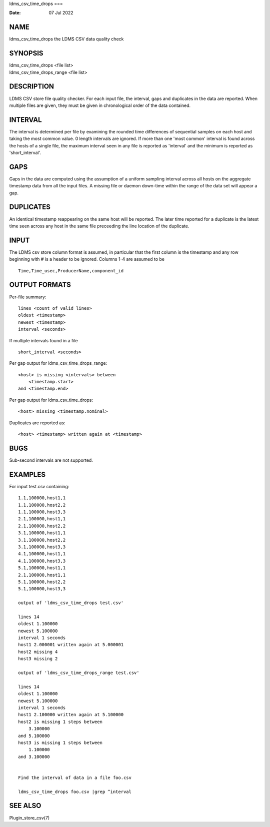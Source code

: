 ldms_csv_time_drops
===

:Date:   07 Jul 2022

NAME
====

ldms_csv_time_drops the LDMS CSV data quality check

SYNOPSIS
========

| ldms_csv_time_drops <file list>
| ldms_csv_time_drops_range <file list>

DESCRIPTION
===========

LDMS CSV store file quality checker. For each input file, the interval,
gaps and duplicates in the data are reported. When multiple files are
given, they must be given in chronological order of the data contained.

INTERVAL
========

The interval is determined per file by examining the rounded time
differences of sequential samples on each host and taking the most
common value. 0 length intervals are ignored. If more than one 'most
common' interval is found across the hosts of a single file, the maximum
interval seen in any file is reported as 'interval' and the minimum is
reported as 'short_interval'.

GAPS
====

Gaps in the data are computed using the assumption of a uniform sampling
interval across all hosts on the aggregate timestamp data from all the
input files. A missing file or daemon down-time within the range of the
data set will appear a gap.

DUPLICATES
==========

An identical timestamp reappearing on the same host will be reported.
The later time reported for a duplicate is the latest time seen across
any host in the same file preceeding the line location of the duplicate.

INPUT
=====

The LDMS csv store column format is assumed, in particular that the
first column is the timestamp and any row beginning with # is a header
to be ignored. Columns 1-4 are assumed to be

::


   Time,Time_usec,ProducerName,component_id

OUTPUT FORMATS
==============

Per-file summary:

::


   lines <count of valid lines>
   oldest <timestamp>
   newest <timestamp>
   interval <seconds>

If multiple intervals found in a file

::


   short_interval <seconds>

Per gap output for ldms_csv_time_drops_range:

::


   <host> is missing <intervals> between
       <timestamp.start>
   and <timestamp.end>

Per gap output for ldms_csv_time_drops:

::


   <host> missing <timestamp.nominal>

Duplicates are reported as:

::


   <host> <timestamp> written again at <timestamp>

BUGS
====

Sub-second intervals are not supported.

EXAMPLES
========

For input test.csv containing:

::


   1.1,100000,host1,1
   1.1,100000,host2,2
   1.1,100000,host3,3
   2.1,100000,host1,1
   2.1,100000,host2,2
   3.1,100000,host1,1
   3.1,100000,host2,2
   3.1,100000,host3,3
   4.1,100000,host1,1
   4.1,100000,host3,3
   5.1,100000,host1,1
   2.1,100000,host1,1
   5.1,100000,host2,2
   5.1,100000,host3,3

   output of 'ldms_csv_time_drops test.csv'

   lines 14
   oldest 1.100000
   newest 5.100000
   interval 1 seconds
   host1 2.000001 written again at 5.000001
   host2 missing 4
   host3 missing 2

   output of 'ldms_csv_time_drops_range test.csv'

   lines 14
   oldest 1.100000
   newest 5.100000
   interval 1 seconds
   host1 2.100000 written again at 5.100000
   host2 is missing 1 steps between
       3.100000
   and 5.100000
   host3 is missing 1 steps between
       1.100000
   and 3.100000


   Find the interval of data in a file foo.csv

   ldms_csv_time_drops foo.csv |grep ^interval

SEE ALSO
========

Plugin_store_csv(7)
